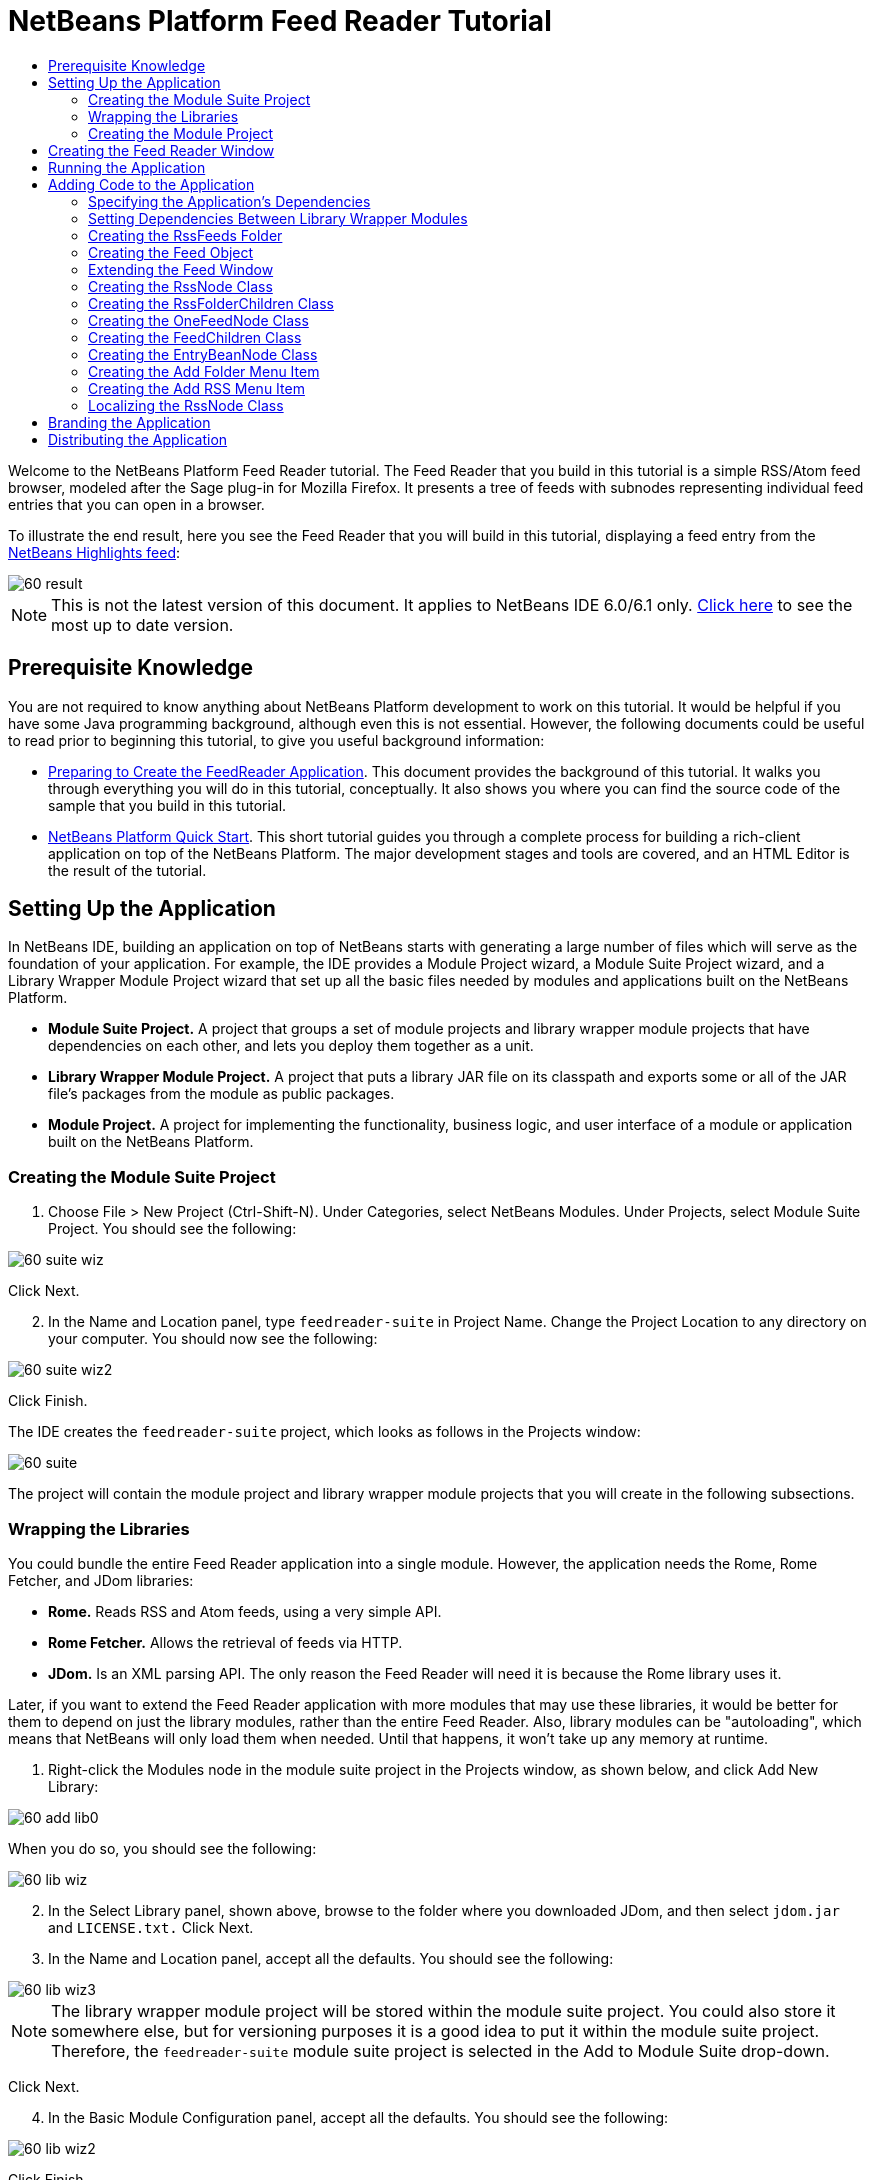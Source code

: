 // 
//     Licensed to the Apache Software Foundation (ASF) under one
//     or more contributor license agreements.  See the NOTICE file
//     distributed with this work for additional information
//     regarding copyright ownership.  The ASF licenses this file
//     to you under the Apache License, Version 2.0 (the
//     "License"); you may not use this file except in compliance
//     with the License.  You may obtain a copy of the License at
// 
//       http://www.apache.org/licenses/LICENSE-2.0
// 
//     Unless required by applicable law or agreed to in writing,
//     software distributed under the License is distributed on an
//     "AS IS" BASIS, WITHOUT WARRANTIES OR CONDITIONS OF ANY
//     KIND, either express or implied.  See the License for the
//     specific language governing permissions and limitations
//     under the License.
//

= NetBeans Platform Feed Reader Tutorial
:jbake-type: platform_tutorial
:jbake-tags: tutorials 
:jbake-status: published
:syntax: true
:source-highlighter: pygments
:toc: left
:toc-title:
:icons: font
:experimental:
:description: NetBeans Platform Feed Reader Tutorial - Apache NetBeans
:keywords: Apache NetBeans Platform, Platform Tutorials, NetBeans Platform Feed Reader Tutorial

Welcome to the NetBeans Platform Feed Reader tutorial. The Feed Reader that you build in this tutorial is a simple RSS/Atom feed browser, modeled after the Sage plug-in for Mozilla Firefox. It presents a tree of feeds with subnodes representing individual feed entries that you can open in a browser.

To illustrate the end result, here you see the Feed Reader that you will build in this tutorial, displaying a feed entry from the  link:https://netbeans.org/rss-091.xml[NetBeans Highlights feed]:


image::images/60-result.png[]

NOTE: This is not the latest version of this document. It applies to NetBeans IDE 6.0/6.1 only.  link:../nbm-feedreader.html[Click here] to see the most up to date version.








==  Prerequisite Knowledge

You are not required to know anything about NetBeans Platform development to work on this tutorial. It would be helpful if you have some Java programming background, although even this is not essential. However, the following documents could be useful to read prior to beginning this tutorial, to give you useful background information:

*  link:https://netbeans.apache.org/tutorials/60/nbm-feedreader_background.html[Preparing to Create the FeedReader Application]. This document provides the background of this tutorial. It walks you through everything you will do in this tutorial, conceptually. It also shows you where you can find the source code of the sample that you build in this tutorial.
*  link:../61/nbm-htmleditor.html[NetBeans Platform Quick Start]. This short tutorial guides you through a complete process for building a rich-client application on top of the NetBeans Platform. The major development stages and tools are covered, and an HTML Editor is the result of the tutorial.


==  Setting Up the Application

In NetBeans IDE, building an application on top of NetBeans starts with generating a large number of files which will serve as the foundation of your application. For example, the IDE provides a Module Project wizard, a Module Suite Project wizard, and a Library Wrapper Module Project wizard that set up all the basic files needed by modules and applications built on the NetBeans Platform.

* *Module Suite Project.* A project that groups a set of module projects and library wrapper module projects that have dependencies on each other, and lets you deploy them together as a unit.
* *Library Wrapper Module Project.* A project that puts a library JAR file on its classpath and exports some or all of the JAR file's packages from the module as public packages.
* *Module Project.* A project for implementing the functionality, business logic, and user interface of a module or application built on the NetBeans Platform.


=== Creating the Module Suite Project


[start=1]
1. Choose File > New Project (Ctrl-Shift-N). Under Categories, select NetBeans Modules. Under Projects, select Module Suite Project. You should see the following:


image::images/60-suite-wiz.png[]

Click Next.


[start=2]
1. In the Name and Location panel, type  `` feedreader-suite``  in Project Name. Change the Project Location to any directory on your computer. You should now see the following:


image::images/60-suite-wiz2.png[]

Click Finish.

The IDE creates the  `` feedreader-suite``  project, which looks as follows in the Projects window:


image::images/60-suite.png[]

The project will contain the module project and library wrapper module projects that you will create in the following subsections.


=== Wrapping the Libraries

You could bundle the entire Feed Reader application into a single module. However, the application needs the Rome, Rome Fetcher, and JDom libraries:

* *Rome.* Reads RSS and Atom feeds, using a very simple API.
* *Rome Fetcher.* Allows the retrieval of feeds via HTTP.
* *JDom.* Is an XML parsing API. The only reason the Feed Reader will need it is because the Rome library uses it.

Later, if you want to extend the Feed Reader application with more modules that may use these libraries, it would be better for them to depend on just the library modules, rather than the entire Feed Reader. Also, library modules can be "autoloading", which means that NetBeans will only load them when needed. Until that happens, it won't take up any memory at runtime.


[start=1]
1. Right-click the Modules node in the module suite project in the Projects window, as shown below, and click Add New Library:


image::images/60-add-lib0.png[]

When you do so, you should see the following:


image::images/60-lib-wiz.png[]


[start=2]
1. In the Select Library panel, shown above, browse to the folder where you downloaded JDom, and then select  `` jdom.jar``  and  `` LICENSE.txt.``  Click Next.

[start=3]
1. In the Name and Location panel, accept all the defaults. You should see the following:


image::images/60-lib-wiz3.png[]

NOTE:  The library wrapper module project will be stored within the module suite project. You could also store it somewhere else, but for versioning purposes it is a good idea to put it within the module suite project. Therefore, the  `` feedreader-suite``  module suite project is selected in the Add to Module Suite drop-down.

Click Next.


[start=4]
1. In the Basic Module Configuration panel, accept all the defaults. You should see the following:


image::images/60-lib-wiz2.png[]

Click Finish.

The new library wrapper module project opens in the IDE and displays in the Projects window. You should now see the following in the Projects window:


image::images/60-lib-wiz4.png[]

[start=5]
1. Return to step 1 of this section and create a library wrapper module project for Rome. Accept all the defaults.

[start=6]
1. Return to step 1 of this section and create a library wrapper module project for Rome Fetcher. Accept all the defaults.

You now have a module suite project, with three library wrapper module projects, providing many useful Java classes that you will be able to make use of throughout this tutorial.


=== Creating the Module Project

In this section, we create a project for the functionality that our application will provide. The project will make use of the classes made available by the library wrapper modules that we created in the previous section.


[start=1]
1. Right-click the Modules node in the module suite project in the Projects window, as shown below, and click Add New:


image::images/60-module-project.png[]

When you do so, you should see the following:


image::images/60-module-wiz.png[]


[start=2]
1. In the Name and Location panel, shown above, type  `` FeedReader``  in Project Name. Accept all the defaults. Click Next.

[start=3]
1. In the Basic Module Configuration panel, replace  `` yourorghere``  in Code Name Base with  `` myorg``  , so that the whole code name base is  `` org.myorg.feedreader.``  Type  ``FeedReader``  in Module Display Name. Leave the location of the localizing bundle and XML layer, so that they will be stored in a package with the name  `` org/myorg/feedreader.``  You should now see the following:


image::images/60-module-wiz2.png[]

Click Finish.

The IDE creates the FeedReader project. The project contains all of the module's sources and project metadata, such as the project's Ant build script. The project opens in the IDE. You can view its logical structure in the Projects window (Ctrl-1) and its file structure in the Files window (Ctrl-2). The Projects window should now show the following:


image::images/60-module.png[]

You have now created the source structure of your new application. In the next section, we will begin adding some code.


==  Creating the Feed Reader Window

In this section you use the Window Component wizard to generate files that create a custom windowing component and an action to invoke it. The wizard also registers the action as a menu item in the  `` layer.xml ``  configuration file and adds entries for serializing the windowing component. Right after finishing this section, you are shown how to try out the files that the Window Component wizard generates for you.


[start=1]
1. Right-click the  `` FeedReader``  project node and choose New > Other. Under Categories, select Module Development. Under File Types, select Window Component, as shown below:


image::images/60-windowcomp-wiz.png[]

Click Next.


[start=2]
1. In the Basic Settings panel, select  `` explorer``  in the drop-down list and click Open on Application Start, as shown below:


image::images/60-windowcomp-wiz2.png[]

Click Next.


[start=3]
1. In the Name and Location panel, type Feed as the Class Name Prefix and browse to the location where you saved  `` rss16.gif (
image::images/rss16.gif[]).``  The GIF file will be shown in the menu item that invokes the action. You should now see the following:


image::images/60-windowcomp-wiz3.png[]

Click Finish.

The following is now shown in the Projects window:


image::images/60-windowcomp.png[]

The IDE has created the following new files:

*  `` FeedAction.java.``  Defines the action that appears in the Window menu with the label Open Feed Window and the  `` rss16.gif``  image (
image::images/rss16.gif[]). It opens the Feed Window.
*  `` FeedTopComponent.java.``  Defines the Feed Window.
*  `` FeedTopComponentSettings.xml.``  Specifies all the interfaces of the  `` org.myorg.feedreader``  rich-client application. Enables easy lookup of instances, without the need to instantiate each. Avoids the need to load classes or create objects and therefore improves performance. Registered in the  `` Windows2/Components``  folder of the  `` layer.xml``  file.
*  `` FeedTopComponentWstcref.xml.``  Specifies a reference to the component. Enables the component to belong to more than one mode. Registered in the  ``Windows2/Modes``  folder of the  `` layer.xml``  file.

The IDE has modified the following existing files:

* * * 
 `` project.xml.``  Two module dependencies have been added,  `` Utilities API ``  (click  link:http://bits.netbeans.org/dev/javadoc/org-openide-util/overview-summary.html[here ] for Javadoc) and  `` Window System API ``  (click  link:http://bits.netbeans.org/dev/javadoc/org-openide-windows/overview-summary.html[here] for Javadoc).
*  `` Bundle.properties.``  
 Three key-value pairs have been added:
*  ``CTL_FeedAction.``  Localizes the label of the menu item, defined in  ``FeedAction.java`` .
*  ``CTL_FeedTopComponent.``  Localizes the label of  ``FeedTopComponent.java`` .
*  ``HINT_FeedTopComponent.``  Localizes the tooltip of  ``FeedTopComponent.java`` .

Finally, three registration entries have been added to the  ``layer.xml``  file.

This is what the entries in the  `` layer.xml``  file do:

*  `` <Actions>``  
Registers the action as an action in the Window folder.
*  `` <Menu>``  
Registers the action as a menu item in the Window menu.
*  `` <Windows2> ``  Registers the  ``FeedTopComponentSettings.xml`` , which is used for looking up the windowing component. Registers the component reference file  ``FeedTopComponentWstcref.xml``  in the "explorer" area. 


==  Running the Application

Without having typed a single line of code, you can already take your application for a spin. Trying it out means deploying the modules to the NetBeans Platform and then checking to see that the empty Feed Window displays correctly.


[start=1]
1. Let's first remove all the modules that define NetBeans IDE, but that we will not need in our Feed Reader application. Right-click the  ``feedreader-suite``  project, choose Properties, and then click Libraries in the Project Properties dialog box.

A list of 'clusters' is shown. Each cluster is a set of related modules. The only cluster we will need is the platform cluster, so unselect all other clusters, until you have only the platform cluster selected:


image::images/60-runapp4.png[]

Expand the platform cluster and browse through the modules that it provides:


image::images/60-runapp5.png[]

The platform modules provide the common infrastructure of Swing applications. Therefore, because we have included the platform cluster, we will not need to create 'plumbing' code for our application's infrastructure, such as its menu bar, windowing system, and bootstrapping functionality.

Click OK.


[start=2]
1. In the Projects window, right-click the  `` feedreader-suite``  project and choose Clean and Build All.

[start=3]
1. In the Projects window, right-click the  `` feedreader-suite``  project and choose Run, as shown below:


image::images/60-runapp.png[]

The application starts up. You see a splash screen. Then the application opens and displays the new Feed Window, as an explorer window, shown below:


image::images/60-runapp2.png[]

NOTE:  What you now have is an application consisting of the following modules:

* The modules provided by the NetBeans Platform, for bootstrapping the application, lifecycle management, and other infrastructural concerns.
* The three library wrapper modules that you created in this tutorial.
* The FeedReader functionality module that you created in this tutorial, for providing the Feed window.

In the application's Window menu, you should see the new menu item, which you can use for opening the Feed window, if it is closed, as shown below:


image::images/60-runapp3.png[]

As you can see, without having done any coding, we have a complete application. It doesn't do much yet, but the entire infrastructure exists and works as one would expect. Next, we begin using some of the NetBeans APIs, to add code to our application.


==  Adding Code to the Application

Now that you have laid the basis for your application, it's time to begin adding your own code. Before doing so, you need to specify the application's dependencies. Dependencies are modules that provide the NetBeans APIs that you will extend or implement. Then, you will use the New File wizard and the Source Editor to create and code the classes that make up the Feed Reader application.


=== Specifying the Application's Dependencies

You need to subclass several classes that belong to the NetBeans APIs. The classes belong to modules that need to be declared as dependencies of your Feed Reader application. Use the Project Properties dialog box for this purpose, as explained in the steps below.


[start=1]
1. In the Projects window, right-click the  `` FeedReader``  project and choose Properties. In the Project Properties dialog box, click Libraries. Notice that some APIs have already been declared as Module Dependencies, shown below:


image::images/60-add-lib1.png[]

The above library registrations were done for you by the Window Component wizard, earlier in this tutorial.


[start=2]
1. Click Add Dependency.

[start=3]
1. Add the following APIs:

[source,java]
----

Actions API
Datasystems API
Dialogs API
Explorer and Property Sheet API
File System API
Nodes API
rome
rome-fetcher
----

You should now see the following:


image::images/60-add-lib2.png[]

Click OK to exit the Project Properties dialog box.


[start=4]
1. Expand the  ``FeedReader``  project's Libraries node and notice the list of modules that are now available to this project:


image::images/60-add-lib5.png[]


=== Setting Dependencies Between Library Wrapper Modules

Now that we have set dependencies on the NetBeans API modules that we will use, let's also set dependencies between our library wrapper modules. For example, the Rome JAR makes use of classes from the JDom JAR. Now that these are wrapped in separate library wrapper modules, we need to specify the relationship between the JARs via the library wrapper module's Project Properties dialog box.


[start=1]
1. First, lets make Rome dependent on JDom. Right-click the Rome library wrapper module project in the Projects window and choose Properties. In the Project Properties dialog box, click Libraries and then click Add Dependency. Add  ``jdom`` . You should now see the following:


image::images/60-add-lib3.png[]

Click OK to exit the Project Properties dialog box.


[start=2]
1. Finally, since Rome Fetcher depends on both Rome and JDom, you need to make Rome Fetcher dependent on Rome, as shown below:


image::images/60-add-lib4.png[]

Because Rome already depends on JDom, you do not need to make Rome Fetcher dependent on JDom.


=== Creating the RssFeeds Folder

You will use the IDE's user interface to add a folder to the  ``layer.xml``  file. The folder will contain our RSS feed objects. Later, you will add code to  `` FeedTopComponent.java`` , which was created for you by the Window Component wizard, to view the content of this folder.


[start=1]
1. In the Projects window, expand the  `` FeedReader``  project node, expand the Important Files node, and then expand the XML Layer node. You should see the following nodes:

*  `` <this layer>.``  Exposes the folders provided by the current module. For example, as you can see below, the FeedReader module provides folders named Actions, Menu, and Windows2, as discussed earlier in this tutorial:


image::images/60-feedfolder-1.png[]

*  `` <this layer in context>. ``  Exposes all the folders available to the entire application. We will look at this node later in this tutorial.


[start=2]
1. Right-click the  `` <this layer>``  node and choose New > Folder, as shown below:


image::images/60-feedfolder-2.png[]

[start=3]
1. Type  `` RssFeeds``  in the New Folder dialog box. Click OK. You now have a new folder, as shown below:


image::images/60-feedfolder-3.png[]

[start=4]
1. Double-click the node for the  `` layer.xml``  file so that it opens in the Source Editor. Notice that this entry has been added: `` <folder name="RssFeeds"/>`` 


=== Creating the Feed Object

Next you create a simple POJO that encapsulates a URL and its associated Rome feed.


[start=1]
1. Right-click the  `` FeedReader``  project node, choose New > Java Class. Click Next.

[start=2]
1. Name the class  `` Feed``  and select  `` org.myorg.feedreader``  in the Package drop-down. Click Finish.

[start=3]
1. In the Source Editor, replace the default  `` Feed``  class with the following:

[source,java]
----

public class Feed implements Serializable {

    private static FeedFetcher s_feedFetcher 
            = new HttpURLFeedFetcher(HashMapFeedInfoCache.getInstance());
    private transient SyndFeed m_syndFeed;
    private URL m_url;
    private String m_name;

    protected Feed() {
    }

    public Feed(String str) throws MalformedURLException {
        m_url = new URL(str);
        m_name = str;
    }

    public URL getURL() {
        return m_url;
    }

    public SyndFeed getSyndFeed() throws IOException {
        if (m_syndFeed == null) {
            try {
                m_syndFeed = s_feedFetcher.retrieveFeed(m_url);
                if (m_syndFeed.getTitle() != null) {
                    m_name = m_syndFeed.getTitle();
                }
            } catch (Exception ex) {
                throw new IOException(ex.getMessage());
            }
        }
        return m_syndFeed;
    }

    @Override
    public String toString() {
        return m_name;
    }
    
}
----

A lot of code is underlined, because you have not declared their packages. You do this in the next steps.

Take the following steps to reformat the file and declare its dependencies:


[start=1]
1. Press Alt-Shift-F to format the code.

[start=2]
1. Press Ctrl-Shift-I and make sure the following import statements are selected:


image::images/60-imports.png[]

Click OK, and the IDE adds the following import statements to the class:


[source,java]
----

import com.sun.syndication.feed.synd.SyndFeed;
import com.sun.syndication.fetcher.FeedFetcher;
import com.sun.syndication.fetcher.impl.HashMapFeedInfoCache;
import com.sun.syndication.fetcher.impl.HttpURLFeedFetcher;
import java.io.IOException;
import java.io.Serializable;
import java.net.MalformedURLException;
import java.net.URL;
----

All the red underlining should now have disappeared. If not, do not continue with this tutorial until you have solved the problem.


=== Extending the Feed Window


[start=1]
1. Double-click  `` FeedTopComponent.java``  so that it opens in the Source Editor.

[start=2]
1. Type  `` implements ExplorerManager.Provider``  at the end of the class declaration.

[start=3]
1. Press Alt-Enter in the line and click on the suggestion. The IDE adds an import statement for the required package  `` org.openide.explorer.ExplorerManager``  .

[start=4]
1. Press Alt-Enter again and click on the suggestion. The IDE implements the abstract method  `` getExplorerManager()``  .

[start=5]
1. Type  `` return manager;``  in the body of the new  `` getExplorerManager() ``  method. Press Alt-Enter in the line and let the IDE create a field called  `` manager``  for you. Replace the default definition with this one:

[source,java]
----

private final ExplorerManager manager = new ExplorerManager();
----


[start=6]
1. Right below the field declaration in the previous step, declare this one:

[source,java]
----

private final BeanTreeView view = new BeanTreeView();
----


[start=7]
1. Finally, add the following code to the end of the constructor:

[source,java]
----

setLayout(new BorderLayout());
add(view, BorderLayout.CENTER);
view.setRootVisible(true);
try {
    manager.setRootContext(new RssNode.RootRssNode());
} catch (DataObjectNotFoundException ex) {
    ErrorManager.getDefault().notify(ex);
}
ActionMap map = getActionMap();
map.put("delete", ExplorerUtils.actionDelete(manager, true));
associateLookup(ExplorerUtils.createLookup(manager, map));
----

Now a lot of code is underlined, because you have not declared their associated packages. You do this in the next steps.

Take the following steps to reformat the file and declare its dependencies:


[start=1]
1. Press Alt-Shift-F to format the code.

[start=2]
1. Press Ctrl-Shift-I, select  ``org.openide.ErrorManager`` , click OK, and the IDE adds several import statements below the package statement. The complete list of import statements should now be as follows:

[source,java]
----

import java.awt.BorderLayout;
import java.io.Serializable;
import javax.swing.ActionMap;
import org.openide.ErrorManager;
import org.openide.explorer.ExplorerManager;
import org.openide.explorer.ExplorerUtils;
import org.openide.explorer.view.BeanTreeView;
import org.openide.loaders.DataObjectNotFoundException;
import org.openide.util.NbBundle;
import org.openide.util.RequestProcessor;
import org.openide.util.Utilities;
import org.openide.windows.TopComponent;
----


[start=3]
1. Note that the line  `` manager.setRootContext(new RssNode.RootRssNode());``  is still underlined in red, because you have not created  `` RssNode.java ``  yet. This you will do in the next subsection. All other red underlining should now have disappeared. If not, do not continue with this tutorial until you have solved the problem.


=== Creating the RssNode Class

The top level node of our Feed Reader is provided by the RssNode class. The class extends  `` link:http://bits.netbeans.org/dev/javadoc/org-openide-nodes/org/openide/nodes/FilterNode.html[FilterNode]`` , which proxies the 'RssFeeds' node. Here we define a display name and we declare two menu items, 'Add' and 'Add Folder', as shown here:


image::images/60-actions.png[]

Take the following steps to create this class:


[start=1]
1. Create  `` RssNode.java``  in the  `` org.myorg.feedreader``  package.

[start=2]
1. Replace the default class with the following:

[source,java]
----

public class RssNode extends FilterNode {

    public RssNode(Node folderNode) throws DataObjectNotFoundException {
        super(folderNode, new RssFolderChildren(folderNode));
    }

    @Override
    public Action[] getActions(boolean popup) {
    
        *//Declare our actions
        //and pass along the node's data folder:*
        DataFolder df = getLookup().lookup(DataFolder.class);
        return new Action[]{
            new AddRssAction(df), 
            new AddFolderAction(df)
        };
        
    }

    public static class RootRssNode extends RssNode {

        *//The filter node will serve as a proxy
        //for the 'RssFeeds' node, which we here
        //obtain from the NetBeans user directory:*
        public RootRssNode() throws DataObjectNotFoundException {
            super(DataObject.find(Repository.getDefault().getDefaultFileSystem().
                    getRoot().getFileObject("RssFeeds")).getNodeDelegate());
        }

        *//Set the display name of the node,
        //referring to the bundle file, and
        //a key, which we will define later:*
        @Override
        public String getDisplayName() {
            return NbBundle.getMessage(RssNode.class, "FN_title");
        }
        
    }

}
----

Several red underline markings remain in the class, because we have not created our actions yet, and because the class that defines the node's children is currently also not created.


=== Creating the RssFolderChildren Class

Next, we are concerned with the children of the "RSS/Atom Feeds" node. The children are either folders or they are feeds. That's all that happens in the code below.

Take the following steps to create this class:


[start=1]
1. Create  `` RssFolderChildren.java``  in the  `` org.myorg.feedreader``  package.

[start=2]
1. Replace the default class with the following:

[source,java]
----

public class RssFolderChildren extends FilterNode.Children {

    RssFolderChildren(Node rssFolderNode) {
        super(rssFolderNode);
    }

    @Override
    protected Node[] createNodes(Node key) {
        Node n = key;
        
        *//If we can find a data folder, then we create an RssNode,
        //if not, we look for the feed and then create a OneFeedNode:*
        try {
            if (n.getLookup().lookup(DataFolder.class) != null) {
                return new Node[]{new RssNode(n)};
            } else {
                Feed feed = getFeed(n);
                if (feed != null) {
                    return new Node[]{
                        new OneFeedNode(n, feed.getSyndFeed())
                    };
                } else {
                    // best effort
                    return new Node[]{new FilterNode(n)};
                }
            }
        } catch (IOException ioe) {
            Exceptions.printStackTrace(ioe);
        } catch (IntrospectionException exc) {
            Exceptions.printStackTrace(exc);
        }
        // Some other type of Node (gotta do something)
        return new Node[]{new FilterNode(n)};
    }

    /** Looking up a feed */
    private static Feed getFeed(Node node) {
        InstanceCookie ck = node.getCookie(InstanceCookie.class);
        if (ck == null) {
            throw new IllegalStateException("Bogus file in feeds folder: " + node.getLookup().lookup(FileObject.class));
        }
        try {
            return (Feed) ck.instanceCreate();
        } catch (ClassNotFoundException ex) {
            Exceptions.printStackTrace(ex);
        } catch (IOException ex) {
            Exceptions.printStackTrace(ex);
        }
        return null;
    }
    
}
----

Several red underline markings remain in the class, because we have not created our  ``OneFeedNode``  class yet.


=== Creating the OneFeedNode Class

Here we are concerned with the container for the article nodes, as shown below for the 'NetBeans Highlights' node:


image::images/60-actions2.png[]

As can be seen, each of these nodes has a display name, retrieved from the feed, an icon, and a Delete menu item.

Take the following steps to create this class:


[start=1]
1. Create  `` OneFeedNode.java``  in the  `` org.myorg.feedreader``  package.

[start=2]
1. Replace the default class with the following:

[source,java]
----

public class OneFeedNode extends FilterNode {

    OneFeedNode(Node feedFileNode, SyndFeed feed) throws IOException, IntrospectionException {
        super(feedFileNode, 
                new FeedChildren(feed), 
                new ProxyLookup(
                new Lookup[]{Lookups.fixed(
                        new Object[]{feed}), 
                        feedFileNode.getLookup()
        }));
    }

    @Override
    public String getDisplayName() {
        SyndFeed feed = getLookup().lookup(SyndFeed.class);
        return feed.getTitle();
    }

    @Override
    public Image getIcon(int type) {
        return Utilities.loadImage("org/myorg/feedreader/rss16.gif");
    }

    @Override
    public Image getOpenedIcon(int type) {
        return getIcon(0);
    }

    @Override
    public Action[] getActions(boolean context) {
        return new Action[]{SystemAction.get(DeleteAction.class)};
    }
    
}
----

Several red underline markings remain in the class, because we have not created our  ``FeedChildren``  class yet.


=== Creating the FeedChildren Class

In this section, we add code that will provide nodes for each of the articles provided by the feed.

Take the following steps to create this class:


[start=1]
1. Create  `` FeedChildren.java``  in the  `` org.myorg.feedreader``  package.

[start=2]
1. Replace the default class with the following:

[source,java]
----

public class FeedChildren extends Children.Keys {

    private final SyndFeed feed;

    public FeedChildren(SyndFeed feed) {
        this.feed = feed;
    }

    @SuppressWarnings(value = "unchecked")
    @Override
    protected void addNotify() {
        setKeys(feed.getEntries());
    }

    public Node[] createNodes(Object key) {
        
        *//Return new article-level nodes:*
        try {
            return new Node[]{
                new EntryBeanNode((SyndEntry) key)
            };
            
        } catch (final IntrospectionException ex) {
            Exceptions.printStackTrace(ex);
            *//Should never happen, no reason for it to fail above:*
            return new Node[]{new AbstractNode(Children.LEAF) {
                @Override
                public String getHtmlDisplayName() {
                    return "" + ex.getMessage() + "";
                }
            }};
        }
    }
}
----

Several red underline markings remain in the class, because we have not created our  ``EntryBeanNode``  class yet.


=== Creating the EntryBeanNode Class

Finally, we deal with the lowest level nodes, those that represent articles provided by the feed.

To create this class, take the following steps:


[start=1]
1. Create  `` EntryBeanNode.java``  in the  `` org.myorg.feedreader``  package.

[start=2]
1. Replace the default class with the following:

[source,java]
----

public class EntryBeanNode extends FilterNode {

    private SyndEntry entry;

    @SuppressWarnings(value = "unchecked")
    public EntryBeanNode(SyndEntry entry) throws IntrospectionException {
        super(new BeanNode(entry), Children.LEAF, 
                Lookups.fixed(new Object[]{
            entry, 
            new EntryOpenCookie(entry)
        }));
        this.entry = entry;
    }

    */** Using HtmlDisplayName ensures any HTML in RSS entry titles are
     * /**properly handled, escaped, entities resolved, etc. */*
    @Override
    public String getHtmlDisplayName() {
        return entry.getTitle();
    }

    */** Making a tooltip out of the entry's description */*
    @Override
    public String getShortDescription() {
        return entry.getDescription().getValue();
    }

    */** Providing the Open action on a feed entry */*
    @Override
    public Action[] getActions(boolean popup) {
        return new Action[]{SystemAction.get(OpenAction.class)};
    }

    @Override
    public Action getPreferredAction() {
        return (SystemAction) getActions(false) [0];
    }

    */** Specifying what should happen when the user invokes the Open action */*
    private static class EntryOpenCookie implements OpenCookie {

        private final SyndEntry entry;

        EntryOpenCookie(SyndEntry entry) {
            this.entry = entry;
        }

        public void open() {
            try {
                URLDisplayer.getDefault().showURL(new URL(entry.getUri()));
            } catch (MalformedURLException mue) {
                Exceptions.printStackTrace(mue);
            }
        }
        
    }
    
}
----


=== Creating the Add Folder Menu Item

Here we create the menu item for creating folders, that we declared earlier.

To create this class, take the following steps:


[start=1]
1. Create  `` AddFolderAction.java``  in the  `` org.myorg.feedreader``  package.

[start=2]
1. Replace the default class with the following:

[source,java]
----

public class AddFolderAction extends AbstractAction {

    private DataFolder folder;

    public AddFolderAction(DataFolder df) {
        folder = df;
        putValue(Action.NAME, NbBundle.getMessage(RssNode.class, "FN_addfolderbutton"));
    }

    public void actionPerformed(ActionEvent ae) {
        NotifyDescriptor.InputLine nd = 
                new NotifyDescriptor.InputLine(
                NbBundle.getMessage(RssNode.class, "FN_askfolder_msg"), 
                NbBundle.getMessage(RssNode.class, "FN_askfolder_title"), 
                NotifyDescriptor.OK_CANCEL_OPTION, NotifyDescriptor.PLAIN_MESSAGE);
        Object result = DialogDisplayer.getDefault().notify(nd);
        if (result.equals(NotifyDescriptor.OK_OPTION)) {
            final String folderString = nd.getInputText();
            try {
                DataFolder.create(folder, folderString);
            } catch (IOException ex) {
                Exceptions.printStackTrace(ex);
            }
        }
    }
}
----


=== Creating the Add RSS Menu Item

In this section, we create the menu item that adds new feeds.

To create this class, take the following steps:


[start=1]
1. Create  `` AddRssAction.java``  in the  `` org.myorg.feedreader``  package.

[start=2]
1. Replace the default class with the following:

[source,java]
----

public class AddRssAction extends AbstractAction {

    private DataFolder folder;

    public AddRssAction(DataFolder df) {
        folder = df;
        putValue(Action.NAME, NbBundle.getMessage(RssNode.class, "FN_addbutton"));
    }

    public void actionPerformed(ActionEvent ae) {
    
        NotifyDescriptor.InputLine nd = new NotifyDescriptor.InputLine(
                NbBundle.getMessage(RssNode.class, "FN_askurl_msg"),
                NbBundle.getMessage(RssNode.class, "FN_askurl_title"),
                NotifyDescriptor.OK_CANCEL_OPTION,
                NotifyDescriptor.PLAIN_MESSAGE);

        Object result = DialogDisplayer.getDefault().notify(nd);

        if (result.equals(NotifyDescriptor.OK_OPTION)) {
            String urlString = nd.getInputText();
            URL url;
            try {
                url = new URL(urlString);
            } catch (MalformedURLException e) {
                String message = NbBundle.getMessage(RssNode.class, "FN_askurl_err", urlString);
                Exceptions.attachLocalizedMessage(e, message);
                Exceptions.printStackTrace(e);
                return;
            }
            try {
                checkConnection(url);
            } catch (IOException e) {
                String message = NbBundle.getMessage(RssNode.class, "FN_cannotConnect_err", urlString);
                Exceptions.attachLocalizedMessage(e, message);
                Exceptions.printStackTrace(e);
                return;
            }
            Feed f = new Feed(url);
            FileObject fld = folder.getPrimaryFile();
            String baseName = "RssFeed";
            int ix = 1;
            while (fld.getFileObject(baseName + ix, "ser") != null) {
                ix++;
            }
            try {
                FileObject writeTo = fld.createData(baseName + ix, "ser");
                FileLock lock = writeTo.lock();
                try {
                    ObjectOutputStream str = new ObjectOutputStream(writeTo.getOutputStream(lock));
                    try {
                        str.writeObject(f);
                    } finally {
                        str.close();
                    }
                } finally {
                    lock.releaseLock();
                }
            } catch (IOException ioe) {
                Exceptions.printStackTrace(ioe);
            }
    }    
    
    private static void checkConnection(final URL url) throws IOException {
        InputStream is = url.openStream();
        is.close();
    }
    
}
----


=== Localizing the RssNode Class


[start=1]
1. Open the  `` FeedReader``  module's  `` Bundle.properties``  file.

[start=2]
1. Add the following key-value pairs:

[source,java]
----

FN_title=RSS/Atom Feeds
FN_addbutton=Add
FN_askurl_title=New Feed
FN_askurl_msg=Enter the URL of an RSS/Atom Feed
FN_askurl_err=Invalid URL: {0}|
FN_addfolderbutton=Add Folder
FN_askfolder_msg=Enter the folder name
FN_askfolder_title=New Folder
----

Here is an explanation of the new key-value pairs, which localize strings defined in  `` RssNode.java``  :

* * FN_title.* Localizes the label of the highest node in the Feed Window.

Localization of user interface for adding a feed:

* * FN_addbutton.* Localizes the label of the Add menu item that appears in the highest node's pop-up.
* * FN_askurl_title.* Localizes the title of the New Feed dialog box.
* * FN_askurl_msg.* Localizes the message that appears in the New Feed dialog box.
* * FN_askurl_err.* Localizes the error string that is displayed if the URL is invalid.

Localization of user interface for adding a folder:

* * FN_addfolderbutton.* Localizes the label of the Add Folder menu item that appears in the highest node's pop-up.
* * FN_askfolder_msg.* Localizes the message that appears in the Add Folder dialog box.
* * FN_askfolder_title. * Localizes the title of the Add Folder dialog box.


==  Branding the Application

Now that you are at the end of the development cycle, while you are wrapping up the application, you are concerned with the following questions:

* What should the name of the application's executable be?
* What should the user see when starting up my application? A progress bar? A splash screen? Both?
* When my application starts up, what should be displayed in the title bar?
* Do I need all the menus and toolbar buttons that the NetBeans Platform provides by default?

These questions relate to branding, the activity of personalizing an application built on top of the NetBeans Platform. The IDE provides a panel in the Project Properties dialog box of module suite projects to help you with branding.


[start=1]
1. Right-click the  `` feedreader-suite``  project node (not the  `` FeedReader``  project node) and choose Properties. In the Project Properties dialog box, click Build.

[start=2]
1. In the Build panel, type  `` feedreader``  in Branding Name. Type  `` Feed Reader Application``  in Application Title. The value in branding name sets the executable's name, while the value in application title sets the application's title bar.

[start=3]
1. Click Browse to browse to the  `` rss16.gif``  icon (
image::images/rss16.gif[]). The icon will be displayed in the Help > About dialog box.

You should now see the following:


image::images/60-brand1.png[]

[start=4]
1. In the Splash Screen panel, click Browse to browse to  `` splash.gif``  . Optionally, change the color and text size of the progress bar. Or, if you do not want a progress bar, unselect Enabled.

You should now see the following:


image::images/60-brand2.png[]

[start=5]
1. Click OK.The  `` branding``  folder is created in the  `` FeedReader Application``  project. It is visible in the Files window (Ctrl-2).

[start=6]
1. In the Files window, expand the  `` FeedReader Application``  project node. Then continue expanding nodes until you find this one: `` branding/modules/org-netbeans-core-window.jar/org/netbeans/core/windows`` 

[start=7]
1. Right-click the node, choose New > Other, and select Folder in the Other category. Click Next and name the folder  `` resources``  . Click Finish.

[start=8]
1. Right-click the new  `` resources``  node, choose New > Other, and select XML Document in the XML category. Click Next. Name the file  `` layer``  . Click Next and then click Finish. Replace the content of the new  `` layer.xml``  file with the following:

[source,xml]
----

<?xml version="1.0" encoding="UTF-8"?>
<!DOCTYPE filesystem PUBLIC "-//NetBeans//DTD Filesystem 1.1//EN" "https://netbeans.org/dtds/filesystem-1_1.dtd">
<!--
This is a `branding' layer.  It gets merged with the layer file it's branding.
In this case, it's just hiding menu items and toolbars we don't want.
-->
<filesystem>

	<!-- hide unused toolbars -->
	<folder name="Toolbars">
		<folder name="File_hidden"/>
		<folder name="Edit_hidden"/>
	</folder>

	<folder name="Menu">
		<folder name="File">
			<file name="org-openide-actions-SaveAction.instance_hidden"/>
			<file name="org-openide-actions-SaveAllAction.instance_hidden"/>
			<file name="org-netbeans-core-actions-RefreshAllFilesystemsAction.instance_hidden"/>            
			<file name="org-openide-actions-PageSetupAction.instance_hidden"/>
			<file name="org-openide-actions-PrintAction.instance_hidden"/>
		</folder>
		<folder name="Edit_hidden"/>
		<folder name="Tools_hidden"/>
	</folder>

</filesystem>
----


==  Distributing the Application

The IDE uses an Ant build script to create a distribution of your application. The build script is created for you when you create the project.


[start=1]
1. In the Projects window, right-click the  `` FeedReader Application``  project node and choose Build ZIP Distribution. The Output window shows you where the ZIP distribution is created.

[start=2]
1. In your filesystem, find the  `` feedreader.zip``  distribution in the  `` dist``  folder in your project directory. Unzip it. Launch the application, which you will find in the  `` bin``  folder. During start up, the splash screen is displayed. When the application has started up, go to the Help > About dialog box and notice the icon and splash screen that you specified in the <<branding,Branding the Application>> section.

When it is up and running, the Feed Reader application displays the RSS/Atom Feeds window, containing a node called RSS/Atom Feeds.

Congratulations! You have completed the FeedReader tutorial.


link:http://netbeans.apache.org/community/mailing-lists.html[Send Us Your Feedback]


